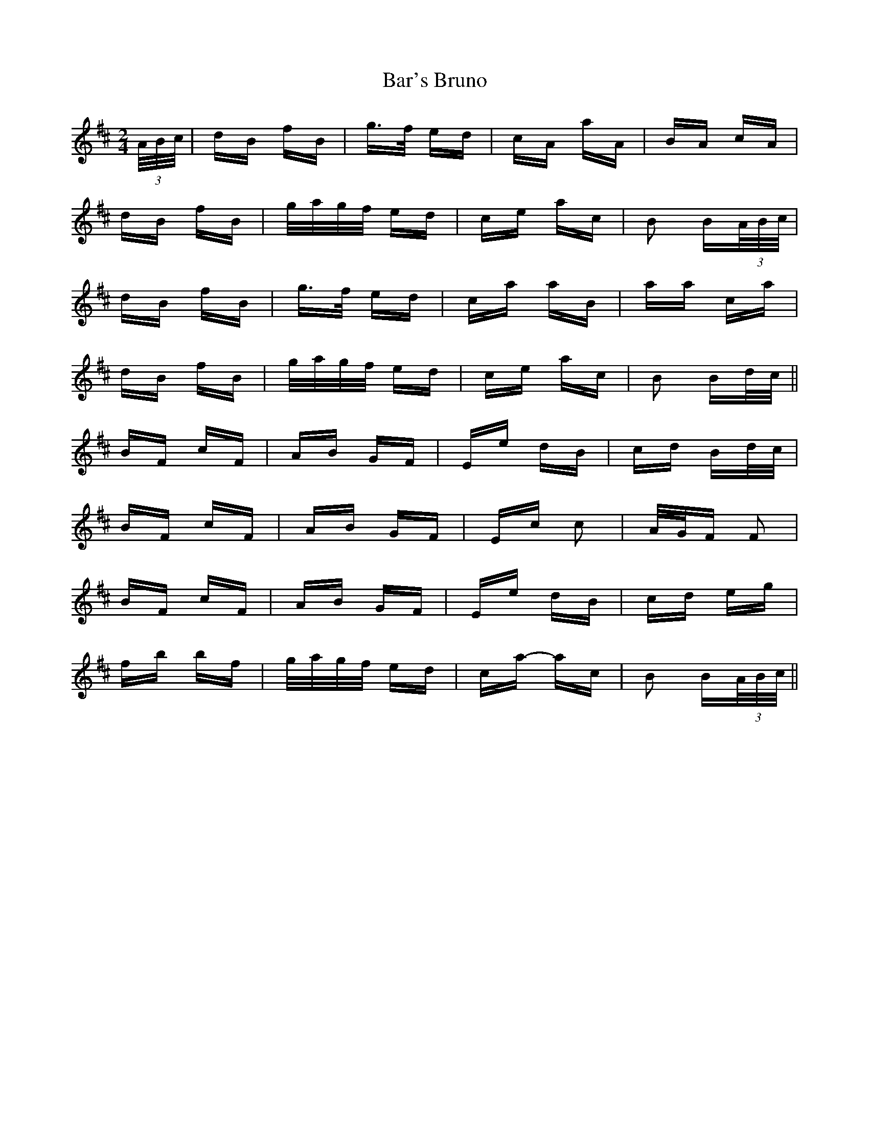 X: 2820
T: Bar's Bruno
R: polka
M: 2/4
K: Bminor
(3A/B/c/|dB fB|g>f ed|cA aA|BA cA|
dB fB|g/a/g/f/ ed|ce ac|B2 B(3A/B/c/|
dB fB|g>f ed|ca aB|aa ca|
dB fB|g/a/g/f/ ed|ce ac|B2 Bd/c/||
BF cF|AB GF|Ee dB|cd Bd/c/|
BF cF|AB GF|Ec c2|A/G/F F2|
BF cF|AB GF|Ee dB|cd eg|
fb bf|g/a/g/f/ ed|ca- ac|B2 B(3A/B/c/||

